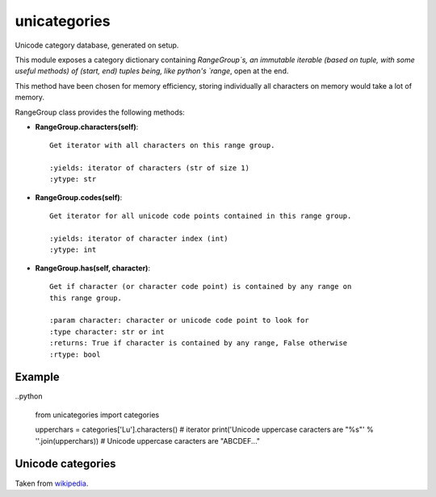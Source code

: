 unicategories
=============

Unicode category database, generated on setup.

This module exposes a category dictionary containing `RangeGroup`s, an
immutable iterable (based on tuple, with some useful methods) of (start, end)
tuples being, like python's `range`, open at the end.

This method have been chosen for memory efficiency, storing individually all
characters on memory would take a lot of memory.

RangeGroup class provides the following methods:

* **RangeGroup.characters(self)**::

    Get iterator with all characters on this range group.

    :yields: iterator of characters (str of size 1)
    :ytype: str

* **RangeGroup.codes(self)**::

    Get iterator for all unicode code points contained in this range group.

    :yields: iterator of character index (int)
    :ytype: int

* **RangeGroup.has(self, character)**::

    Get if character (or character code point) is contained by any range on
    this range group.

    :param character: character or unicode code point to look for
    :type character: str or int
    :returns: True if character is contained by any range, False otherwise
    :rtype: bool

Example
-------

..python

    from unicategories import categories

    upperchars = categories['Lu'].characters()  # iterator
    print('Unicode uppercase caracters are "%s"' % ''.join(upperchars))
    # Unicode uppercase caracters are "ABCDEF..."

Unicode categories
------------------

Taken from `wikipedia <https://en.wikipedia.org/wiki/Template:General_Category_(Unicode)>`_.

+--------+----------------------------+----------------+------------------------+-------------------------------------------------------------+---------------------------------------------------------------------------------------------------------------------------+
| Value  | Category Major, minor      | Basic type     | Character assigned     | Fixed                                                       | Remarks                                                                                                                   |
+========+============================+================+========================+=============================================================+===========================================================================================================================+
| Lu     | Letter, uppercase          | Graphic        | Character              |                                                             |                                                                                                                           |
+--------+----------------------------+----------------+------------------------+-------------------------------------------------------------+---------------------------------------------------------------------------------------------------------------------------+
| Ll     | Letter, lowercase          | Graphic        | Character              |                                                             |                                                                                                                           |
+--------+----------------------------+----------------+------------------------+-------------------------------------------------------------+---------------------------------------------------------------------------------------------------------------------------+
| Lt     | Letter, titlecase          | Graphic        | Character              |                                                             | Ligatures containing uppercase followed by lowercase letters (e.g., ǅ , ǈ , ǋ , and ǲ )                                |
+--------+----------------------------+----------------+------------------------+-------------------------------------------------------------+---------------------------------------------------------------------------------------------------------------------------+
| Lm     | Letter, modifier           | Graphic        | Character              |                                                             |                                                                                                                           |
+--------+----------------------------+----------------+------------------------+-------------------------------------------------------------+---------------------------------------------------------------------------------------------------------------------------+
| Lo     | Letter, other              | Graphic        | Character              |                                                             |                                                                                                                           |
+--------+----------------------------+----------------+------------------------+-------------------------------------------------------------+---------------------------------------------------------------------------------------------------------------------------+
| Mn     | Mark, nonspacing           | Graphic        | Character              |                                                             |                                                                                                                           |
+--------+----------------------------+----------------+------------------------+-------------------------------------------------------------+---------------------------------------------------------------------------------------------------------------------------+
| Mc     | Mark, spacing combining    | Graphic        | Character              |                                                             |                                                                                                                           |
+--------+----------------------------+----------------+------------------------+-------------------------------------------------------------+---------------------------------------------------------------------------------------------------------------------------+
| Me     | Mark, enclosing            | Graphic        | Character              |                                                             |                                                                                                                           |
+--------+----------------------------+----------------+------------------------+-------------------------------------------------------------+---------------------------------------------------------------------------------------------------------------------------+
| Nd     | Number, decimal digit      | Graphic        | Character              |                                                             | All these, and only these, have Numeric Type = De                                                                         |
+--------+----------------------------+----------------+------------------------+-------------------------------------------------------------+---------------------------------------------------------------------------------------------------------------------------+
| Nl     | Number, letter             | Graphic        | Character              |                                                             | Numerals composed of letters or letterlike symbols (e.g., Roman numerals )                                                |
+--------+----------------------------+----------------+------------------------+-------------------------------------------------------------+---------------------------------------------------------------------------------------------------------------------------+
| No     | Number, other              | Graphic        | Character              |                                                             | E.g., vulgar fractions , superscript and subscript digits                                                                 |
+--------+----------------------------+----------------+------------------------+-------------------------------------------------------------+---------------------------------------------------------------------------------------------------------------------------+
| Pc     | Punctuation, connector     | Graphic        | Character              |                                                             | Includes "_" underscore                                                                                                   |
+--------+----------------------------+----------------+------------------------+-------------------------------------------------------------+---------------------------------------------------------------------------------------------------------------------------+
| Pd     | Punctuation, dash          | Graphic        | Character              |                                                             | Includes several hyphen characters                                                                                        |
+--------+----------------------------+----------------+------------------------+-------------------------------------------------------------+---------------------------------------------------------------------------------------------------------------------------+
| Ps     | Punctuation, open          | Graphic        | Character              |                                                             | Opening bracket characters                                                                                                |
+--------+----------------------------+----------------+------------------------+-------------------------------------------------------------+---------------------------------------------------------------------------------------------------------------------------+
| Pe     | Punctuation, close         | Graphic        | Character              |                                                             | Closing bracket characters                                                                                                |
+--------+----------------------------+----------------+------------------------+-------------------------------------------------------------+---------------------------------------------------------------------------------------------------------------------------+
| Pi     | Punctuation, initial quote | Graphic        | Character              |                                                             | Opening quotation mark . Does not include the ASCII "neutral" quotation mark. May behave like Ps or Pe depending on usage |
+--------+----------------------------+----------------+------------------------+-------------------------------------------------------------+---------------------------------------------------------------------------------------------------------------------------+
| Pf     | Punctuation, final quote   | Graphic        | Character              |                                                             | Closing quotation mark. May behave like Ps or Pe depending on usage                                                       |
+--------+----------------------------+----------------+------------------------+-------------------------------------------------------------+---------------------------------------------------------------------------------------------------------------------------+
| Po     | Punctuation, other         | Graphic        | Character              |                                                             |                                                                                                                           |
+--------+----------------------------+----------------+------------------------+-------------------------------------------------------------+---------------------------------------------------------------------------------------------------------------------------+
| Sm     | Symbol, math               | Graphic        | Character              |                                                             |                                                                                                                           |
+--------+----------------------------+----------------+------------------------+-------------------------------------------------------------+---------------------------------------------------------------------------------------------------------------------------+
| Sc     | Symbol, currency           | Graphic        | Character              |                                                             |                                                                                                                           |
+--------+----------------------------+----------------+------------------------+-------------------------------------------------------------+---------------------------------------------------------------------------------------------------------------------------+
| Sk     | Symbol, modifier           | Graphic        | Character              |                                                             |                                                                                                                           |
+--------+----------------------------+----------------+------------------------+-------------------------------------------------------------+---------------------------------------------------------------------------------------------------------------------------+
| So     | Symbol, other              | Graphic        | Character              |                                                             |                                                                                                                           |
+--------+----------------------------+----------------+------------------------+-------------------------------------------------------------+---------------------------------------------------------------------------------------------------------------------------+
| Zs     | Separator, space           | Graphic        | Character              |                                                             | Includes the space, but not TAB , CR , or LF , which are Cc                                                               |
+--------+----------------------------+----------------+------------------------+-------------------------------------------------------------+---------------------------------------------------------------------------------------------------------------------------+
| Zl     | Separator, line            | Format         | Character              |                                                             | Only U+2028 LINE SEPARATOR (LSEP)                                                                                         |
+--------+----------------------------+----------------+------------------------+-------------------------------------------------------------+---------------------------------------------------------------------------------------------------------------------------+
| Zp     | Separator, paragraph       | Format         | Character              |                                                             | Only U+2029 PARAGRAPH SEPARATOR (PSEP)                                                                                    |
+--------+----------------------------+----------------+------------------------+-------------------------------------------------------------+---------------------------------------------------------------------------------------------------------------------------+
| Cc     | Other, control             | Control        | Character              | Fixed 65                                                    | No name     , <control>                                                                                                   |
+--------+----------------------------+----------------+------------------------+-------------------------------------------------------------+---------------------------------------------------------------------------------------------------------------------------+
| Cf     | Other, format              | Format         | Character              |                                                             | Includes the soft hyphen , control characters to support bi-directional text , and language tag characters                |
+--------+----------------------------+----------------+------------------------+-------------------------------------------------------------+---------------------------------------------------------------------------------------------------------------------------+
| Cs     | Other, surrogate           | Surrogate      | Not (but abstract)     | Fixed 2,048                                                 | No name     , <surrogate>                                                                                                 |
+--------+----------------------------+----------------+------------------------+-------------------------------------------------------------+---------------------------------------------------------------------------------------------------------------------------+
| Co     | Other, private use         | Private-use    | Not (but abstract)     | Fixed 137,468 total: 6,400 in BMP , 131,068 in Planes 15–16 | No name     , <private-use>                                                                                               |
+--------+----------------------------+----------------+------------------------+-------------------------------------------------------------+---------------------------------------------------------------------------------------------------------------------------+
| Cn     | Other, not assigned        | Noncharacter   | Not                    | Fixed 66                                                    | No name     , <noncharacter>                                                                                              |
+--------+----------------------------+----------------+------------------------+-------------------------------------------------------------+---------------------------------------------------------------------------------------------------------------------------+
| Cn     | Other, not assigned        | Reserved       | Not                    | Not fixed                                                   | No name     , <reserved>                                                                                                  |
+--------+----------------------------+----------------+------------------------+-------------------------------------------------------------+---------------------------------------------------------------------------------------------------------------------------+

